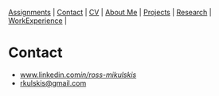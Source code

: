 #+OPTIONS: toc:nil num:nil
 [[file:assignments.html][Assignments]] | [[file:contact.html][Contact]] | [[file:cv/rossMikulskisResume.pdf][CV]] | [[file:index.html][About Me]] | [[file:projects.html][Projects]] | [[file:research/][Research]] | [[file:work_experience.html][WorkExperience]] |

* Contact
  - [[https://www.linkedin.com/in/ross-mikulskis/][www.linkedin.com/in/ross-mikulskis/]]
  - [[mailto:rkulskis@gmail.com][rkulskis@gmail.com]]
